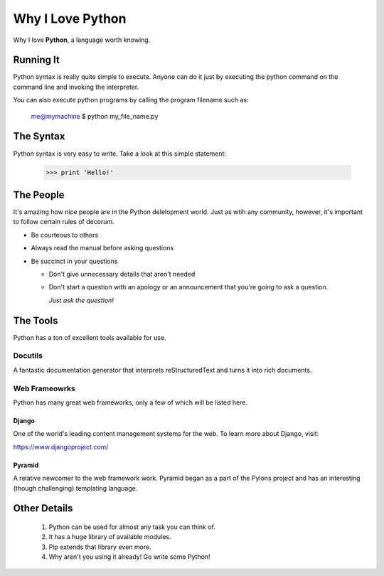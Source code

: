 ##################
Why I Love Python
##################

Why I love **Python**, a language worth knowing.

******************
Running It
******************

Python syntax is really quite simple to execute. Anyone can do it just by executing the python command on the command line and invoking the interpreter.

You can also execute python programs by calling the program filename such as:
	
	me@mymachine $ python my_file_name.py

******************
The Syntax
******************

Python syntax is very easy to write. Take a look at this simple statement:

	>>> print 'Hello!'

******************
The People
******************

It's amazing how nice people are in the Python delelopment world. Just as wtih any community, however, it's important to follow
certain rules of decorum.

- Be courteous to others

- Always read the manual before asking questions

- Be succinct in your questions

  - Don't give unnecessary details that aren't needed

  - Don't start a question with an apology or an announcement that you're going to ask a question.
   
    *Just ask the question!* 

******************
The Tools
******************
Python has a ton of excellent tools available for use.

==================
Docutils
==================

A fantastic documentation generator that interprets reStructuredText and turns it into rich documents.

==================
Web Frameowrks
==================

Python has many great web frameworks, only a few of which will be listed here.

^^^^^^^^^^^^^^^^^^
Django
^^^^^^^^^^^^^^^^^^

One of the world's leading content management systems for the web. To learn more about Django, visit:

https://www.djangoproject.com/

^^^^^^^^^^^^^^^^^^
Pyramid
^^^^^^^^^^^^^^^^^^

A relative newcomer to the web framework work. Pyramid began as a part of the Pylons project and has an interesting  (though 
challenging) templating language.

******************
Other Details
******************

 1. Python can be used for almost any task you can think of.
 2. It has a huge library of available modules.
 3. Pip extends that library even more.
 4. Why aren't you using it already! Go write some Python!



